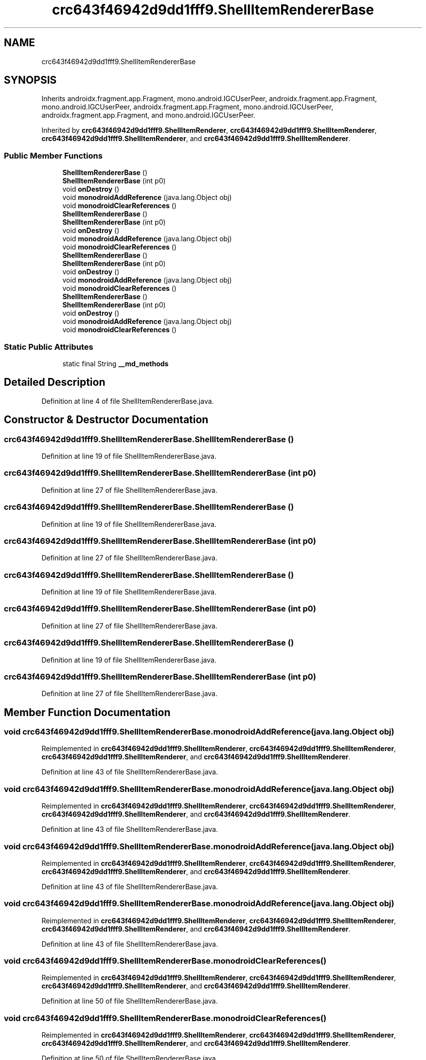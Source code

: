 .TH "crc643f46942d9dd1fff9.ShellItemRendererBase" 3 "Thu Apr 29 2021" "Version 1.0" "Green Quake" \" -*- nroff -*-
.ad l
.nh
.SH NAME
crc643f46942d9dd1fff9.ShellItemRendererBase
.SH SYNOPSIS
.br
.PP
.PP
Inherits androidx\&.fragment\&.app\&.Fragment, mono\&.android\&.IGCUserPeer, androidx\&.fragment\&.app\&.Fragment, mono\&.android\&.IGCUserPeer, androidx\&.fragment\&.app\&.Fragment, mono\&.android\&.IGCUserPeer, androidx\&.fragment\&.app\&.Fragment, and mono\&.android\&.IGCUserPeer\&.
.PP
Inherited by \fBcrc643f46942d9dd1fff9\&.ShellItemRenderer\fP, \fBcrc643f46942d9dd1fff9\&.ShellItemRenderer\fP, \fBcrc643f46942d9dd1fff9\&.ShellItemRenderer\fP, and \fBcrc643f46942d9dd1fff9\&.ShellItemRenderer\fP\&.
.SS "Public Member Functions"

.in +1c
.ti -1c
.RI "\fBShellItemRendererBase\fP ()"
.br
.ti -1c
.RI "\fBShellItemRendererBase\fP (int p0)"
.br
.ti -1c
.RI "void \fBonDestroy\fP ()"
.br
.ti -1c
.RI "void \fBmonodroidAddReference\fP (java\&.lang\&.Object obj)"
.br
.ti -1c
.RI "void \fBmonodroidClearReferences\fP ()"
.br
.ti -1c
.RI "\fBShellItemRendererBase\fP ()"
.br
.ti -1c
.RI "\fBShellItemRendererBase\fP (int p0)"
.br
.ti -1c
.RI "void \fBonDestroy\fP ()"
.br
.ti -1c
.RI "void \fBmonodroidAddReference\fP (java\&.lang\&.Object obj)"
.br
.ti -1c
.RI "void \fBmonodroidClearReferences\fP ()"
.br
.ti -1c
.RI "\fBShellItemRendererBase\fP ()"
.br
.ti -1c
.RI "\fBShellItemRendererBase\fP (int p0)"
.br
.ti -1c
.RI "void \fBonDestroy\fP ()"
.br
.ti -1c
.RI "void \fBmonodroidAddReference\fP (java\&.lang\&.Object obj)"
.br
.ti -1c
.RI "void \fBmonodroidClearReferences\fP ()"
.br
.ti -1c
.RI "\fBShellItemRendererBase\fP ()"
.br
.ti -1c
.RI "\fBShellItemRendererBase\fP (int p0)"
.br
.ti -1c
.RI "void \fBonDestroy\fP ()"
.br
.ti -1c
.RI "void \fBmonodroidAddReference\fP (java\&.lang\&.Object obj)"
.br
.ti -1c
.RI "void \fBmonodroidClearReferences\fP ()"
.br
.in -1c
.SS "Static Public Attributes"

.in +1c
.ti -1c
.RI "static final String \fB__md_methods\fP"
.br
.in -1c
.SH "Detailed Description"
.PP 
Definition at line 4 of file ShellItemRendererBase\&.java\&.
.SH "Constructor & Destructor Documentation"
.PP 
.SS "crc643f46942d9dd1fff9\&.ShellItemRendererBase\&.ShellItemRendererBase ()"

.PP
Definition at line 19 of file ShellItemRendererBase\&.java\&.
.SS "crc643f46942d9dd1fff9\&.ShellItemRendererBase\&.ShellItemRendererBase (int p0)"

.PP
Definition at line 27 of file ShellItemRendererBase\&.java\&.
.SS "crc643f46942d9dd1fff9\&.ShellItemRendererBase\&.ShellItemRendererBase ()"

.PP
Definition at line 19 of file ShellItemRendererBase\&.java\&.
.SS "crc643f46942d9dd1fff9\&.ShellItemRendererBase\&.ShellItemRendererBase (int p0)"

.PP
Definition at line 27 of file ShellItemRendererBase\&.java\&.
.SS "crc643f46942d9dd1fff9\&.ShellItemRendererBase\&.ShellItemRendererBase ()"

.PP
Definition at line 19 of file ShellItemRendererBase\&.java\&.
.SS "crc643f46942d9dd1fff9\&.ShellItemRendererBase\&.ShellItemRendererBase (int p0)"

.PP
Definition at line 27 of file ShellItemRendererBase\&.java\&.
.SS "crc643f46942d9dd1fff9\&.ShellItemRendererBase\&.ShellItemRendererBase ()"

.PP
Definition at line 19 of file ShellItemRendererBase\&.java\&.
.SS "crc643f46942d9dd1fff9\&.ShellItemRendererBase\&.ShellItemRendererBase (int p0)"

.PP
Definition at line 27 of file ShellItemRendererBase\&.java\&.
.SH "Member Function Documentation"
.PP 
.SS "void crc643f46942d9dd1fff9\&.ShellItemRendererBase\&.monodroidAddReference (java\&.lang\&.Object obj)"

.PP
Reimplemented in \fBcrc643f46942d9dd1fff9\&.ShellItemRenderer\fP, \fBcrc643f46942d9dd1fff9\&.ShellItemRenderer\fP, \fBcrc643f46942d9dd1fff9\&.ShellItemRenderer\fP, and \fBcrc643f46942d9dd1fff9\&.ShellItemRenderer\fP\&.
.PP
Definition at line 43 of file ShellItemRendererBase\&.java\&.
.SS "void crc643f46942d9dd1fff9\&.ShellItemRendererBase\&.monodroidAddReference (java\&.lang\&.Object obj)"

.PP
Reimplemented in \fBcrc643f46942d9dd1fff9\&.ShellItemRenderer\fP, \fBcrc643f46942d9dd1fff9\&.ShellItemRenderer\fP, \fBcrc643f46942d9dd1fff9\&.ShellItemRenderer\fP, and \fBcrc643f46942d9dd1fff9\&.ShellItemRenderer\fP\&.
.PP
Definition at line 43 of file ShellItemRendererBase\&.java\&.
.SS "void crc643f46942d9dd1fff9\&.ShellItemRendererBase\&.monodroidAddReference (java\&.lang\&.Object obj)"

.PP
Reimplemented in \fBcrc643f46942d9dd1fff9\&.ShellItemRenderer\fP, \fBcrc643f46942d9dd1fff9\&.ShellItemRenderer\fP, \fBcrc643f46942d9dd1fff9\&.ShellItemRenderer\fP, and \fBcrc643f46942d9dd1fff9\&.ShellItemRenderer\fP\&.
.PP
Definition at line 43 of file ShellItemRendererBase\&.java\&.
.SS "void crc643f46942d9dd1fff9\&.ShellItemRendererBase\&.monodroidAddReference (java\&.lang\&.Object obj)"

.PP
Reimplemented in \fBcrc643f46942d9dd1fff9\&.ShellItemRenderer\fP, \fBcrc643f46942d9dd1fff9\&.ShellItemRenderer\fP, \fBcrc643f46942d9dd1fff9\&.ShellItemRenderer\fP, and \fBcrc643f46942d9dd1fff9\&.ShellItemRenderer\fP\&.
.PP
Definition at line 43 of file ShellItemRendererBase\&.java\&.
.SS "void crc643f46942d9dd1fff9\&.ShellItemRendererBase\&.monodroidClearReferences ()"

.PP
Reimplemented in \fBcrc643f46942d9dd1fff9\&.ShellItemRenderer\fP, \fBcrc643f46942d9dd1fff9\&.ShellItemRenderer\fP, \fBcrc643f46942d9dd1fff9\&.ShellItemRenderer\fP, and \fBcrc643f46942d9dd1fff9\&.ShellItemRenderer\fP\&.
.PP
Definition at line 50 of file ShellItemRendererBase\&.java\&.
.SS "void crc643f46942d9dd1fff9\&.ShellItemRendererBase\&.monodroidClearReferences ()"

.PP
Reimplemented in \fBcrc643f46942d9dd1fff9\&.ShellItemRenderer\fP, \fBcrc643f46942d9dd1fff9\&.ShellItemRenderer\fP, \fBcrc643f46942d9dd1fff9\&.ShellItemRenderer\fP, and \fBcrc643f46942d9dd1fff9\&.ShellItemRenderer\fP\&.
.PP
Definition at line 50 of file ShellItemRendererBase\&.java\&.
.SS "void crc643f46942d9dd1fff9\&.ShellItemRendererBase\&.monodroidClearReferences ()"

.PP
Reimplemented in \fBcrc643f46942d9dd1fff9\&.ShellItemRenderer\fP, \fBcrc643f46942d9dd1fff9\&.ShellItemRenderer\fP, \fBcrc643f46942d9dd1fff9\&.ShellItemRenderer\fP, and \fBcrc643f46942d9dd1fff9\&.ShellItemRenderer\fP\&.
.PP
Definition at line 50 of file ShellItemRendererBase\&.java\&.
.SS "void crc643f46942d9dd1fff9\&.ShellItemRendererBase\&.monodroidClearReferences ()"

.PP
Reimplemented in \fBcrc643f46942d9dd1fff9\&.ShellItemRenderer\fP, \fBcrc643f46942d9dd1fff9\&.ShellItemRenderer\fP, \fBcrc643f46942d9dd1fff9\&.ShellItemRenderer\fP, and \fBcrc643f46942d9dd1fff9\&.ShellItemRenderer\fP\&.
.PP
Definition at line 50 of file ShellItemRendererBase\&.java\&.
.SS "void crc643f46942d9dd1fff9\&.ShellItemRendererBase\&.onDestroy ()"

.PP
Reimplemented in \fBcrc643f46942d9dd1fff9\&.ShellItemRenderer\fP, \fBcrc643f46942d9dd1fff9\&.ShellItemRenderer\fP, \fBcrc643f46942d9dd1fff9\&.ShellItemRenderer\fP, and \fBcrc643f46942d9dd1fff9\&.ShellItemRenderer\fP\&.
.PP
Definition at line 35 of file ShellItemRendererBase\&.java\&.
.SS "void crc643f46942d9dd1fff9\&.ShellItemRendererBase\&.onDestroy ()"

.PP
Reimplemented in \fBcrc643f46942d9dd1fff9\&.ShellItemRenderer\fP, \fBcrc643f46942d9dd1fff9\&.ShellItemRenderer\fP, \fBcrc643f46942d9dd1fff9\&.ShellItemRenderer\fP, and \fBcrc643f46942d9dd1fff9\&.ShellItemRenderer\fP\&.
.PP
Definition at line 35 of file ShellItemRendererBase\&.java\&.
.SS "void crc643f46942d9dd1fff9\&.ShellItemRendererBase\&.onDestroy ()"

.PP
Reimplemented in \fBcrc643f46942d9dd1fff9\&.ShellItemRenderer\fP, \fBcrc643f46942d9dd1fff9\&.ShellItemRenderer\fP, \fBcrc643f46942d9dd1fff9\&.ShellItemRenderer\fP, and \fBcrc643f46942d9dd1fff9\&.ShellItemRenderer\fP\&.
.PP
Definition at line 35 of file ShellItemRendererBase\&.java\&.
.SS "void crc643f46942d9dd1fff9\&.ShellItemRendererBase\&.onDestroy ()"

.PP
Reimplemented in \fBcrc643f46942d9dd1fff9\&.ShellItemRenderer\fP, \fBcrc643f46942d9dd1fff9\&.ShellItemRenderer\fP, \fBcrc643f46942d9dd1fff9\&.ShellItemRenderer\fP, and \fBcrc643f46942d9dd1fff9\&.ShellItemRenderer\fP\&.
.PP
Definition at line 35 of file ShellItemRendererBase\&.java\&.
.SH "Member Data Documentation"
.PP 
.SS "static final String crc643f46942d9dd1fff9\&.ShellItemRendererBase\&.__md_methods\fC [static]\fP"
@hide 
.PP
Definition at line 10 of file ShellItemRendererBase\&.java\&.

.SH "Author"
.PP 
Generated automatically by Doxygen for Green Quake from the source code\&.
